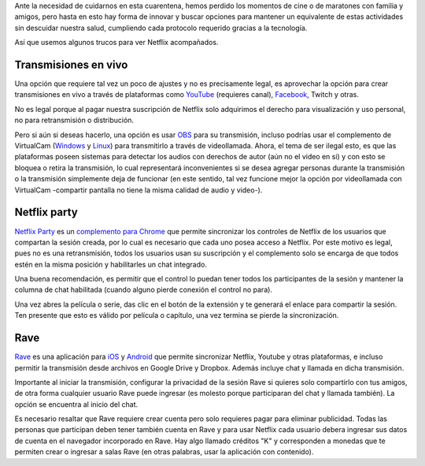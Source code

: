 .. title: Ver Netflix juntos pero separados
.. slug: ver-netflix-juntos-pero-separados
.. date: 2020-06-21 16:47:01-05:00
.. tags: sincronizar video, sincronizar transmisión, sincronizar netflix, compartir netflix
.. category: tecnología
.. link: 
.. description: En esta cuarentena o para otros momentos de distancia física, los trucos tecnológicos para ver juntos videos de Netflix, YouTube y otras plataformas.
.. type: text
.. author: Edward Villegas-Pulgarin

Ante la necesidad de cuidarnos en esta cuarentena, hemos perdido los momentos
de cine o de maratones con familia y amigos, pero hasta en esto hay forma de
innovar y buscar opciones para mantener un equivalente de estas actividades
sin descuidar nuestra salud, cumpliendo cada protocolo requerido gracias a la
tecnología.

Así que usemos algunos trucos para ver Netflix acompañados.

.. TEASER_END

Transmisiones en vivo
=====================

Una opción que requiere tal vez un poco de ajustes y no es precisamente legal,
es aprovechar la opción para crear transmisiones en vivo a través de
plataformas como `YouTube <https://studio.youtube.com>`_ (requieres canal),
`Facebook <https://www.facebook.com/live/producer/>`_, Twitch y otras.

No es legal porque al pagar nuestra suscripción de Netflix solo adquirimos el
derecho para visualización y uso personal, no para retransmisión o
distribución.

Pero si aún si deseas hacerlo, una opción es usar
`OBS <https://obsproject.com/>`_ para su transmisión, incluso podrías usar el
complemento de VirtualCam
(`Windows <https://obsproject.com/forum/resources/obs-virtualcam.949/>`_ y
`Linux <https://github.com/CatxFish/obs-v4l2sink>`_) para transmitirlo a través
de videollamada. Ahora, el tema de ser ilegal esto, es que las plataformas
poseen sistemas para detectar los audios con derechos de autor (aún no el video
en si) y con esto se bloquea o retira la transmisión, lo cual representará
inconvenientes si se desea agregar personas durante la transmisión o la
transmisión simplemente deja de funcionar (en este sentido, tal vez funcione
mejor la opción por videollamada con VirtualCam -compartir pantalla no tiene la
misma calidad de audio y video-).

Netflix party
=============

`Netflix Party <https://www.netflixparty.com/>`_ es un
`complemento para Chrome <https://chrome.google.com/webstore/detail/netflix-party/oocalimimngaihdkbihfgmpkcpnmlaoa?hl=en>`_
que permite sincronizar los controles de Netflix de los usuarios que compartan
la sesión creada, por lo cual es necesario que cada uno posea acceso a Netflix.
Por este motivo es legal, pues no es una retransmisión, todos los usuarios usan
su suscripción y el complemento solo se encarga de que todos estén en la misma
posición y habilitarles un chat integrado.

.. thumbnail:: /images/ver-netflix-juntos-pero-separados/netflixparty.png
   :align: center
   :alt: Netflix Party y la columna de chat.
   :width: 400px

   Así luce Netflix Party y su columna de chat.

Una buena recomendación, es permitir que el control lo puedan tener todos los
participantes de la sesión y mantener la columna de chat habilitada (cuando
alguno pierde conexión el control no para).

Una vez abres la película o serie, das clic en el botón de la extensión y te
generará el enlace para compartir la sesión. Ten presente que esto es válido
por película o capítulo, una vez termina se pierde la sincronización.

Rave
====

`Rave <https://rave.io/>`_ es una aplicación para
`iOS <https://apps.apple.com/us/app/wemesh/id929775122>`_ y
`Android <https://play.google.com/store/apps/details?id=com.wemesh.android>`_
que permite sincronizar Netflix, Youtube y otras plataformas, e incluso
permitir la transmisión desde archivos en Google Drive y Dropbox. Además
incluye chat y llamada en dicha transmisión.

Importante al iniciar la transmisión, configurar la privacidad de la sesión
Rave si quieres solo compartirlo con tus amigos, de otra forma cualquier
usuario Rave puede ingresar (es molesto porque participaran del chat y llamada
también). La opción se encuentra al inicio del chat.

.. thumbnail:: /images/ver-netflix-juntos-pero-separados/rave-youtube-privacidad.jpg
   :align: center
   :alt: Opción de privacidad y compartir enlace de sesión Rave.
   :width: 250px

   Opción de privacidad y compartir enlace de sesión Rave. Ejemplo viendo
   Matarife en Youtube.

Es necesario resaltar que Rave requiere crear cuenta pero solo requieres pagar
para eliminar publicidad. Todas las personas que participan deben tener también
cuenta en Rave y para usar Netflix cada usuario debera ingresar sus datos de
cuenta en el navegador incorporado en Rave. Hay algo llamado créditos "K" y
corresponden a monedas que te permiten crear o ingresar a salas Rave (en otras
palabras, usar la aplicación con contenido).
